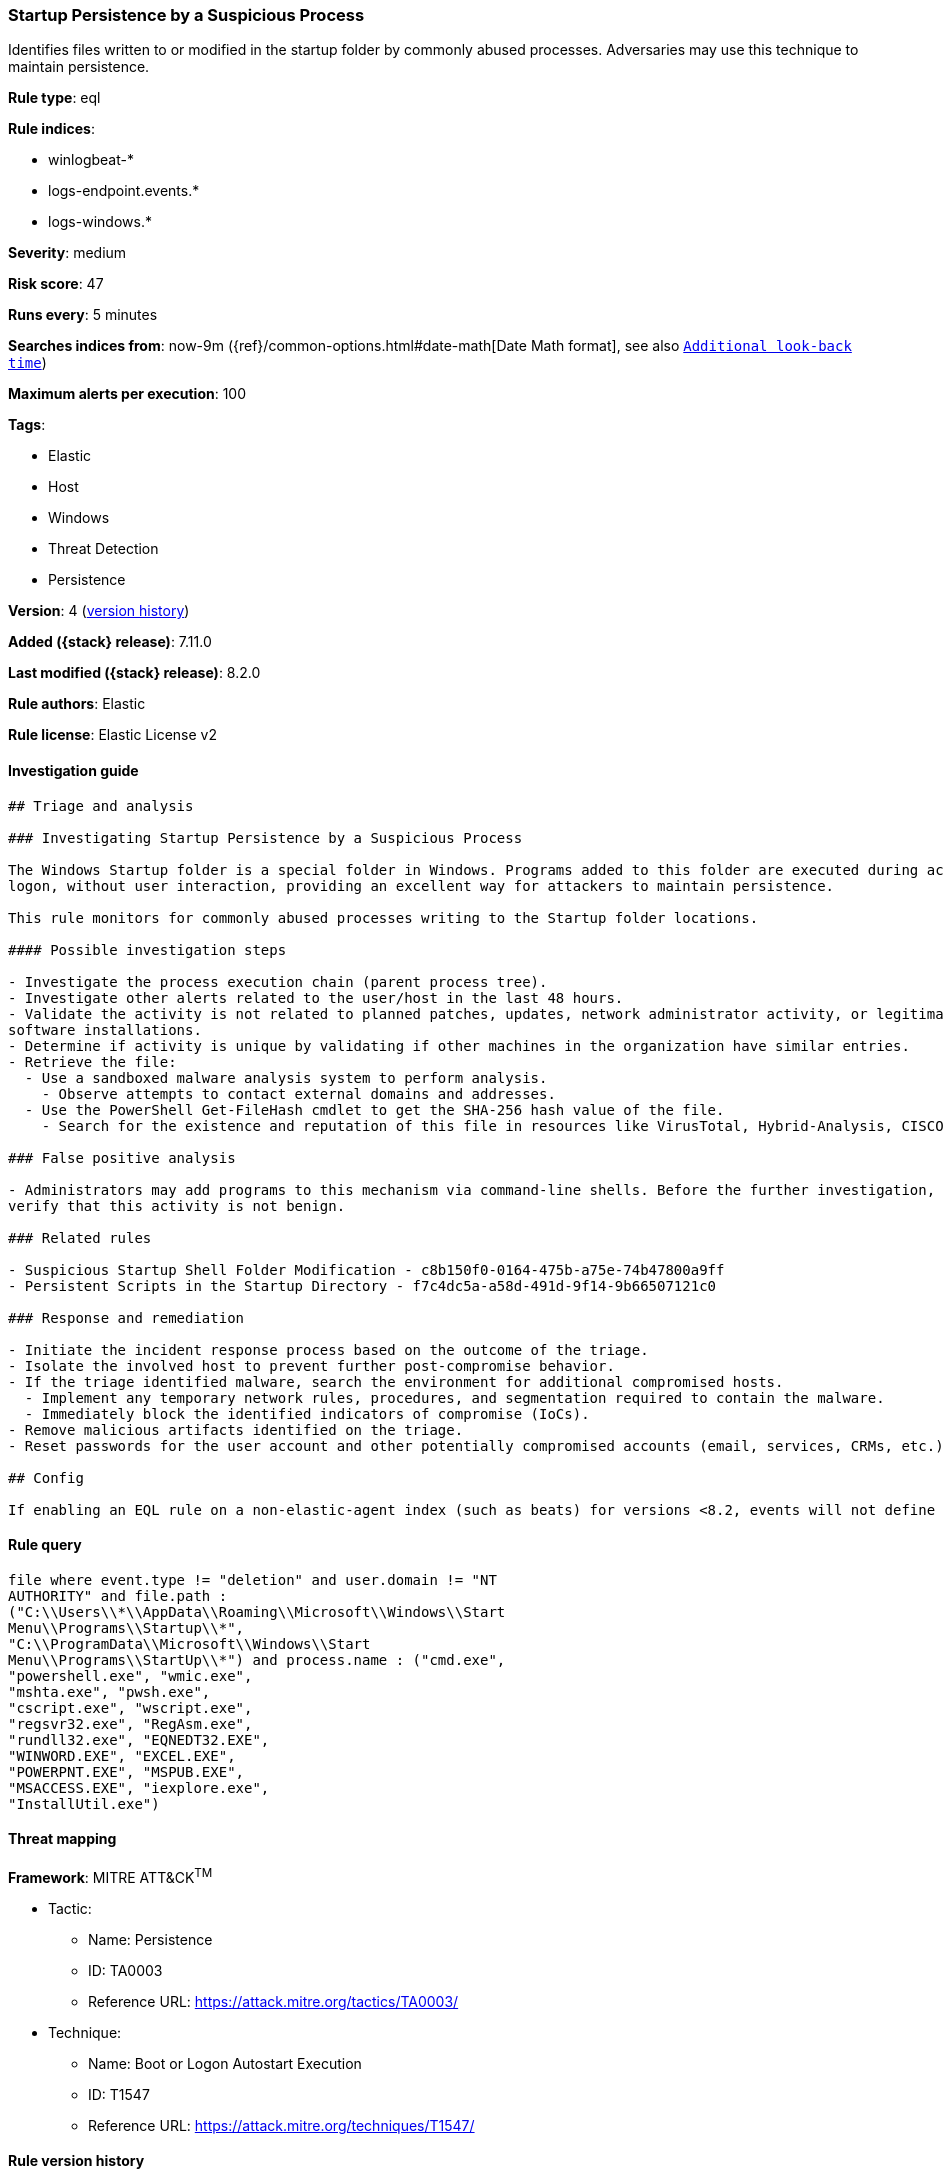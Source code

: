 [[startup-persistence-by-a-suspicious-process]]
=== Startup Persistence by a Suspicious Process

Identifies files written to or modified in the startup folder by commonly abused processes. Adversaries may use this technique to maintain persistence.

*Rule type*: eql

*Rule indices*:

* winlogbeat-*
* logs-endpoint.events.*
* logs-windows.*

*Severity*: medium

*Risk score*: 47

*Runs every*: 5 minutes

*Searches indices from*: now-9m ({ref}/common-options.html#date-math[Date Math format], see also <<rule-schedule, `Additional look-back time`>>)

*Maximum alerts per execution*: 100

*Tags*:

* Elastic
* Host
* Windows
* Threat Detection
* Persistence

*Version*: 4 (<<startup-persistence-by-a-suspicious-process-history, version history>>)

*Added ({stack} release)*: 7.11.0

*Last modified ({stack} release)*: 8.2.0

*Rule authors*: Elastic

*Rule license*: Elastic License v2

==== Investigation guide


[source,markdown]
----------------------------------
## Triage and analysis

### Investigating Startup Persistence by a Suspicious Process

The Windows Startup folder is a special folder in Windows. Programs added to this folder are executed during account
logon, without user interaction, providing an excellent way for attackers to maintain persistence.

This rule monitors for commonly abused processes writing to the Startup folder locations.

#### Possible investigation steps

- Investigate the process execution chain (parent process tree).
- Investigate other alerts related to the user/host in the last 48 hours.
- Validate the activity is not related to planned patches, updates, network administrator activity, or legitimate
software installations.
- Determine if activity is unique by validating if other machines in the organization have similar entries.
- Retrieve the file:
  - Use a sandboxed malware analysis system to perform analysis.
    - Observe attempts to contact external domains and addresses.
  - Use the PowerShell Get-FileHash cmdlet to get the SHA-256 hash value of the file.
    - Search for the existence and reputation of this file in resources like VirusTotal, Hybrid-Analysis, CISCO Talos, Any.run, etc.

### False positive analysis

- Administrators may add programs to this mechanism via command-line shells. Before the further investigation, 
verify that this activity is not benign.

### Related rules

- Suspicious Startup Shell Folder Modification - c8b150f0-0164-475b-a75e-74b47800a9ff
- Persistent Scripts in the Startup Directory - f7c4dc5a-a58d-491d-9f14-9b66507121c0

### Response and remediation

- Initiate the incident response process based on the outcome of the triage.
- Isolate the involved host to prevent further post-compromise behavior.
- If the triage identified malware, search the environment for additional compromised hosts.
  - Implement any temporary network rules, procedures, and segmentation required to contain the malware.
  - Immediately block the identified indicators of compromise (IoCs).
- Remove malicious artifacts identified on the triage.
- Reset passwords for the user account and other potentially compromised accounts (email, services, CRMs, etc.).

## Config

If enabling an EQL rule on a non-elastic-agent index (such as beats) for versions <8.2, events will not define `event.ingested` and default fallback for EQL rules was not added until 8.2, so you will need to add a custom pipeline to populate `event.ingested` to @timestamp for this rule to work.

----------------------------------


==== Rule query


[source,js]
----------------------------------
file where event.type != "deletion" and user.domain != "NT
AUTHORITY" and file.path :
("C:\\Users\\*\\AppData\\Roaming\\Microsoft\\Windows\\Start
Menu\\Programs\\Startup\\*",
"C:\\ProgramData\\Microsoft\\Windows\\Start
Menu\\Programs\\StartUp\\*") and process.name : ("cmd.exe",
"powershell.exe", "wmic.exe",
"mshta.exe", "pwsh.exe",
"cscript.exe", "wscript.exe",
"regsvr32.exe", "RegAsm.exe",
"rundll32.exe", "EQNEDT32.EXE",
"WINWORD.EXE", "EXCEL.EXE",
"POWERPNT.EXE", "MSPUB.EXE",
"MSACCESS.EXE", "iexplore.exe",
"InstallUtil.exe")
----------------------------------

==== Threat mapping

*Framework*: MITRE ATT&CK^TM^

* Tactic:
** Name: Persistence
** ID: TA0003
** Reference URL: https://attack.mitre.org/tactics/TA0003/
* Technique:
** Name: Boot or Logon Autostart Execution
** ID: T1547
** Reference URL: https://attack.mitre.org/techniques/T1547/

[[startup-persistence-by-a-suspicious-process-history]]
==== Rule version history

Version 4 (8.2.0 release)::
* Rule name changed from: Shortcut File Written or Modified for Persistence
Version 3 (7.12.0 release)::
* Formatting only

Version 2 (7.11.2 release)::
* Formatting only

